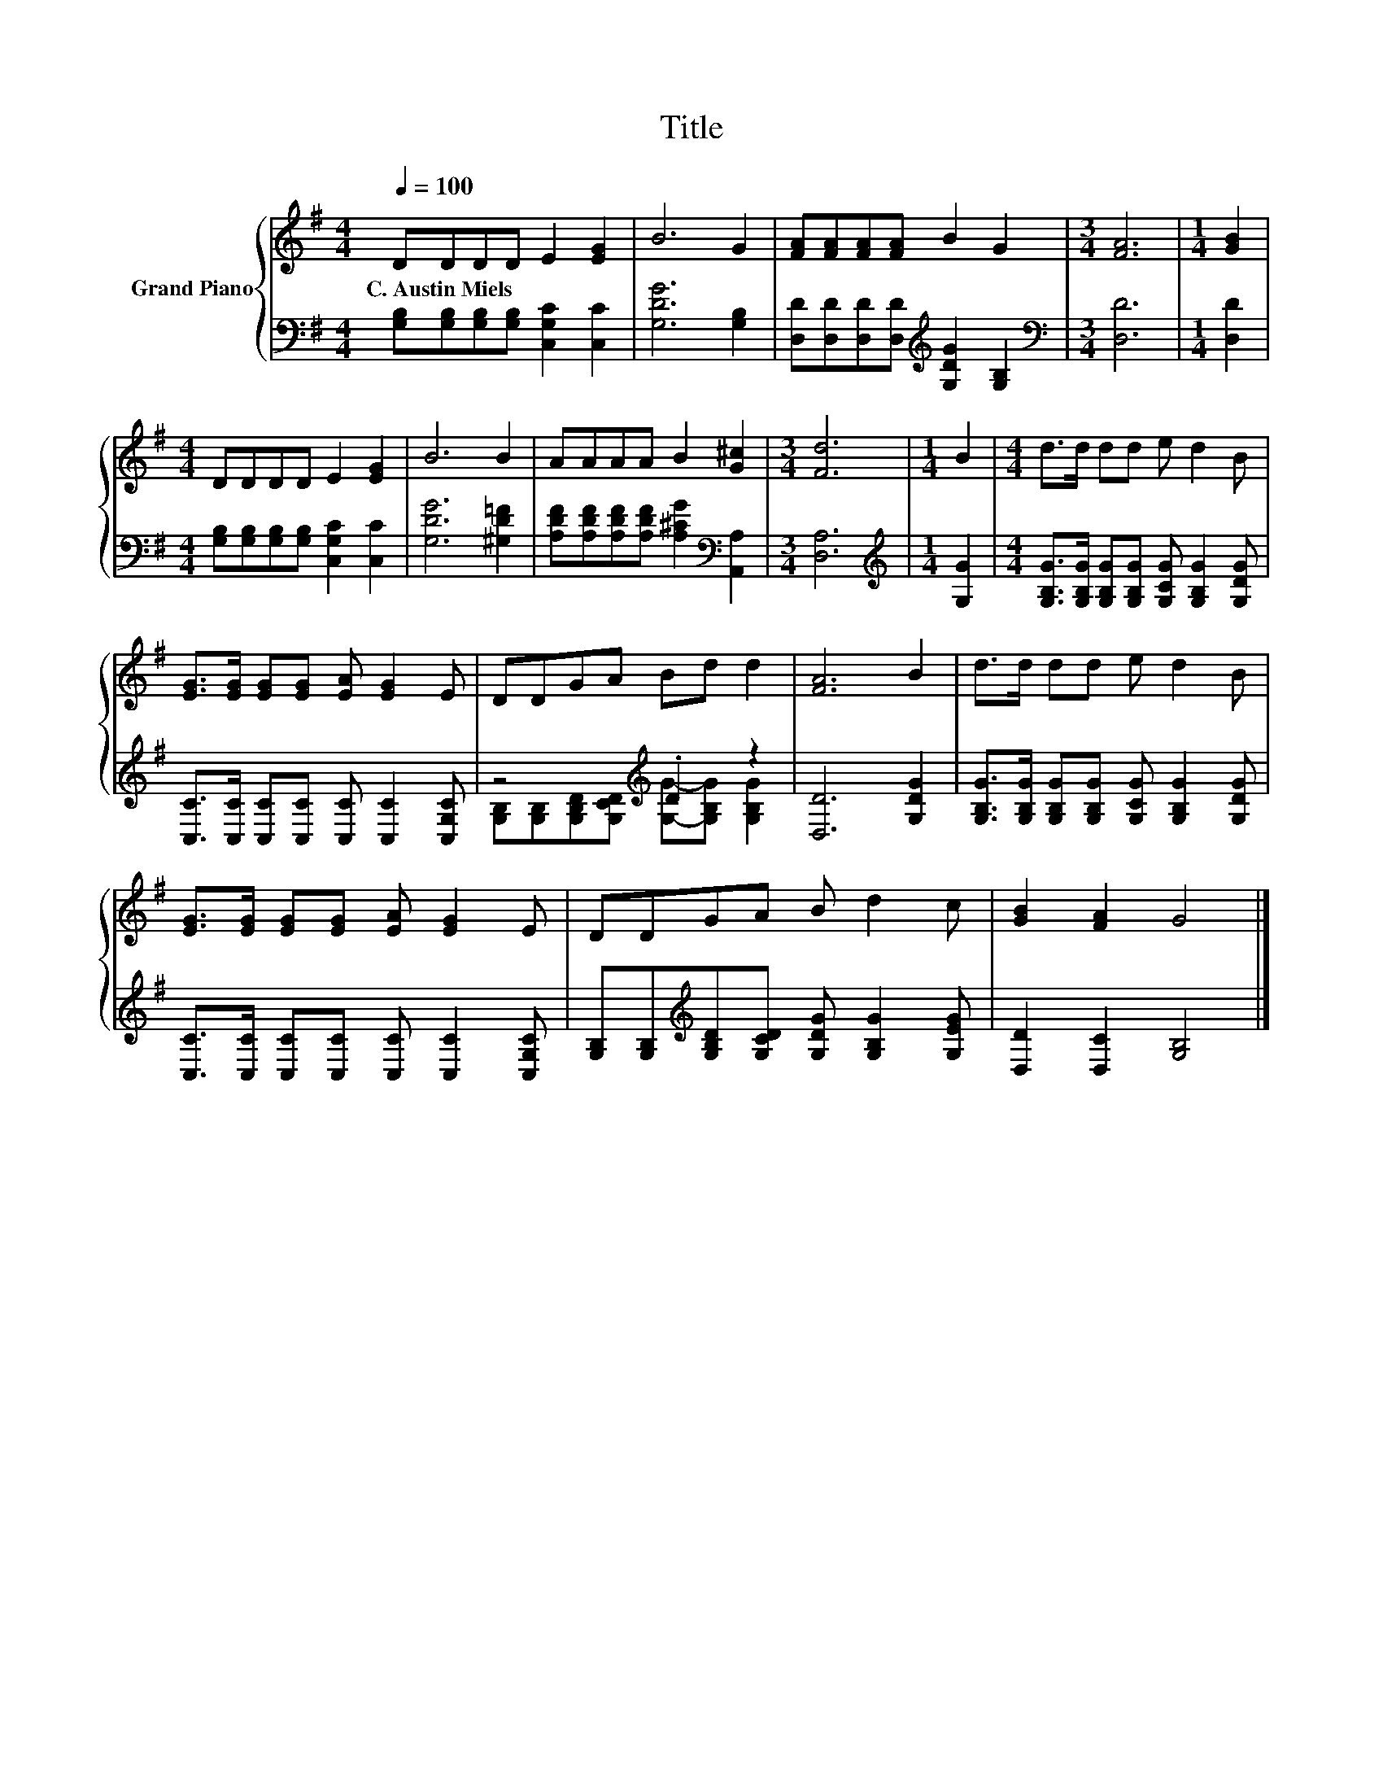X:1
T:Title
%%score { 1 | ( 2 3 ) }
L:1/8
Q:1/4=100
M:4/4
K:G
V:1 treble nm="Grand Piano"
V:2 bass 
V:3 bass 
V:1
 DDDD E2 [EG]2 | B6 G2 | [FA][FA][FA][FA] B2 G2 |[M:3/4] [FA]6 |[M:1/4] [GB]2 | %5
w: C.~Austin~Miels * * * * *|||||
[M:4/4] DDDD E2 [EG]2 | B6 B2 | AAAA B2 [G^c]2 |[M:3/4] [Fd]6 |[M:1/4] B2 |[M:4/4] d>d dd e d2 B | %11
w: ||||||
 [EG]>[EG] [EG][EG] [EA] [EG]2 E | DDGA Bd d2 | [FA]6 B2 | d>d dd e d2 B | %15
w: ||||
 [EG]>[EG] [EG][EG] [EA] [EG]2 E | DDGA B d2 c | [GB]2 [FA]2 G4 |] %18
w: |||
V:2
 [G,B,][G,B,][G,B,][G,B,] [C,G,C]2 [C,C]2 | [G,DG]6 [G,B,]2 | %2
 [D,D][D,D][D,D][D,D][K:treble] [G,DG]2 [G,B,]2 |[M:3/4][K:bass] [D,D]6 |[M:1/4] [D,D]2 | %5
[M:4/4] [G,B,][G,B,][G,B,][G,B,] [C,G,C]2 [C,C]2 | [G,DG]6 [^G,D=F]2 | %7
 [A,DF][A,DF][A,DF][A,DF] [A,^CG]2[K:bass] [A,,A,]2 |[M:3/4] [D,A,]6 |[M:1/4][K:treble] [G,G]2 | %10
[M:4/4] [G,B,G]>[G,B,G] [G,B,G][G,B,G] [G,CG] [G,B,G]2 [G,DG] | %11
 [C,C]>[C,C] [C,C][C,C] [C,C] [C,C]2 [C,G,C] | z4[K:treble] .D2 z2 | [D,D]6 [G,DG]2 | %14
 [G,B,G]>[G,B,G] [G,B,G][G,B,G] [G,CG] [G,B,G]2 [G,DG] | %15
 [C,C]>[C,C] [C,C][C,C] [C,C] [C,C]2 [C,G,C] | %16
 [G,B,][G,B,][K:treble][G,B,D][G,CD] [G,DG] [G,B,G]2 [G,EG] | [D,D]2 [D,C]2 [G,B,]4 |] %18
V:3
 x8 | x8 | x4[K:treble] x4 |[M:3/4][K:bass] x6 |[M:1/4] x2 |[M:4/4] x8 | x8 | x6[K:bass] x2 | %8
[M:3/4] x6 |[M:1/4][K:treble] x2 |[M:4/4] x8 | x8 | %12
 [G,B,][G,B,][K:treble][G,B,D][G,CD] [G,G]-[G,B,G] [G,B,G]2 | x8 | x8 | x8 | x2[K:treble] x6 | %17
 x8 |] %18

